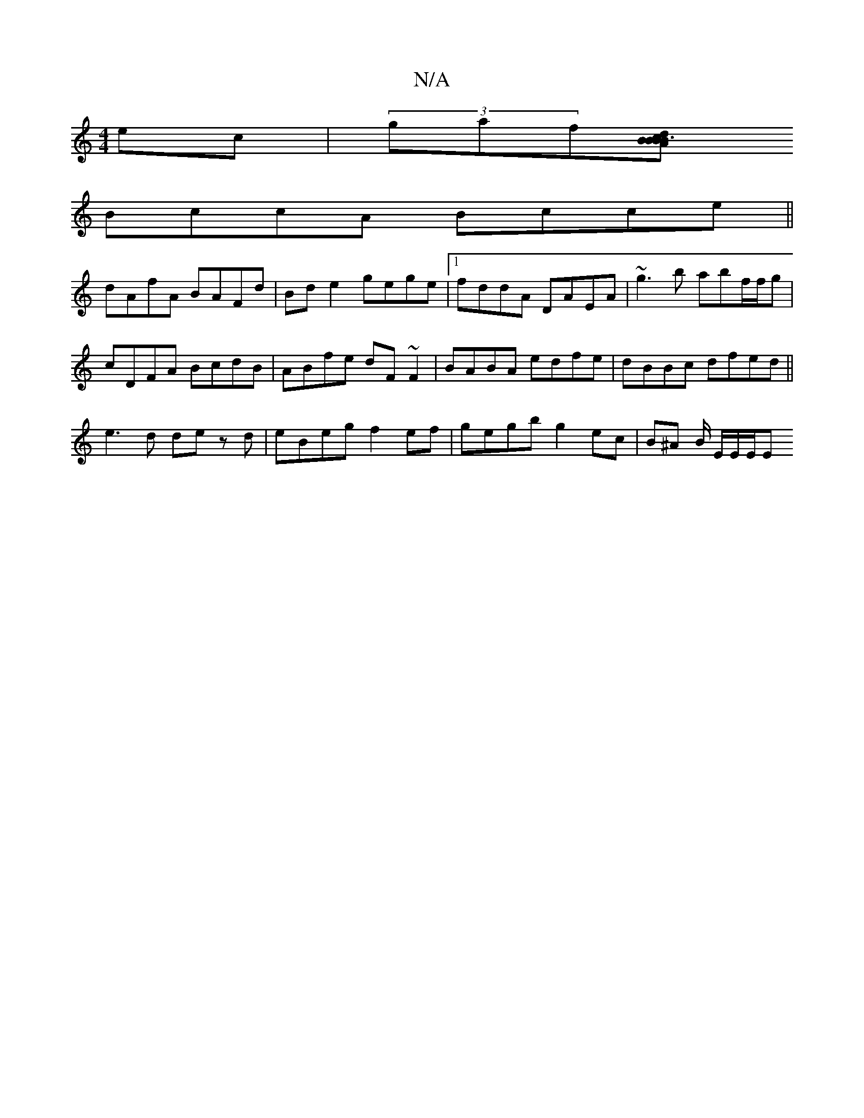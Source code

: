 X:1
T:N/A
M:4/4
R:N/A
K:Cmajor
ec|(3gaf[.B | {A}B3 Bcd Bdf gfg|"A"ecA G2A|
BccA Bcce||
dAfA BAFd|Bde2 gege|1 fddA DAEA|~g3b abf/f/g|
cDFA BcdB|ABfe dF~F2|BABA edfe | dBBc dfed ||
e3d de zd | eBeg f2 ef | gegb g2 ec | B^A B/ E/E/E/E
